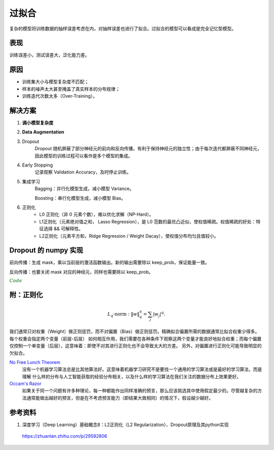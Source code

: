 过拟合
===========

复杂的模型将训练数据的抽样误差考虑在内，对抽样误差也进行了拟合。过拟合的模型可以看成是完全记忆型模型。

表现
-----------

训练误差小，测试误差大，泛化能力差。


原因
-----------

- 训练集大小与模型复杂度不匹配；

- 样本的噪声太大甚至掩盖了真实样本的分布规律；

- 训练迭代次数太多（Over-Training）。


解决方案
-----------

1. **调小模型复杂度**

#. **Data Augmentation**

#. Dropout
      Dropout 随机屏蔽了部分神经元的前向和反向传播，有利于保持神经元的独立性；由于每次迭代都屏蔽不同神经元，因此模型的训练过程可以看作是多个模型的集成。

#. Early Stopping
      记录观察 Validation Accuracy，及时停止训练。

#. 集成学习
      Bagging：并行化模型生成，减小模型 Variance。

      Boosting：串行化模型生成，减小模型 Bias。

#. 正则化
    - L0 正则化（非 0 元素个数），难以优化求解（NP-Hard）。

    - L1正则化（元素绝对值之和， Lasso Regression），是 L0 范数的最优凸近似，使权值稀疏。权值稀疏的好处：特征选择 && 可解释性。

    - L2正则化（元素平方和，Ridge Regression / Weight Dacay），使权值分布均匀且值较小。


Dropout 的 numpy 实现
-----------------------------

前向传播：生成 mask，乘以当前层的激活函数输出。新的输出需要除以 keep_prob，保证能量一致。

反向传播：也要关闭 mask 对应的神经元，同样也需要除以 keep_prob。

.. container:: toggle

  .. container:: header

    :math:`\color{darkgreen}{Code}`

  .. code-block:: python
    :linenos:

    def forward_propagation_with_dropout(X, parameters, keep_prob = 0.5):

        """

        Implements the forward propagation: LINEAR -> RELU + DROPOUT -> LINEAR -> SIGMOID.

        Arguments:

        X -- input dataset, of shape (2, number of examples)

        parameters -- python dictionary containing your parameters "W1", "b1", "W2", "b2":

                        W1 -- weight matrix of shape (20, 2)

                        b1 -- bias vector of shape (20, 1)

                        W2 -- weight matrix of shape (1, 20)

                        b2 -- bias vector of shape (1, 1)

        keep_prob - probability of keeping a neuron active during drop-out, scalar

        Returns:

        A2 -- last activation value, output of the forward propagation, of shape (1,1)

        cache -- tuple, information stored for computing the backward propagation

        """

        np.random.seed(1)

        # retrieve parameters

        W1 = parameters["W1"]

        b1 = parameters["b1"]

        W2 = parameters["W2"]

        b2 = parameters["b2"]


        # LINEAR -> RELU -> LINEAR -> SIGMOID
        # Z1 = W1 x X + b1, A1 = relu(Z1), A1 = dropout(A1)
        # Z2 = W2 x A1 + b2, A2 = sigmoid(Z2)

        Z1 = np.dot(W1, X) + b1

        A1 = relu(Z1)

        # 4 steps

        D1 = np.random.rand(Z1.shape[0], Z1.shape[1])     # Step 1: initialize matrix D1 = np.random.rand(..., ...)

        D1 = D1 < keep_prob                               # Step 2: convert entries of D1 to 0 or 1 (using keep_prob as the threshold)

        A1 = A1 * D1                                        # Step 3: shut down some neurons of A1

        A1 = A1 / keep_prob                                 # Step 4: scale the value of neurons that haven't been shut down

        Z2 = np.dot(W2, A1) + b2

        A2 = sigmoid(Z2)

        cache = (Z1, D1, A1, W1, b1, Z2, D2, A2, W2, b2)

        return A3, cache

  .. code-block:: python
    :linenos:

    def backward_propagation_with_dropout(X, Y, cache, keep_prob):

        """

        Implements the backward propagation of our baseline model to which we added dropout.

        Arguments:

        X -- input dataset, of shape (2, number of examples)

        Y -- "true" labels vector, of shape (output size, number of examples)

        cache -- cache output from forward_propagation_with_dropout()

        keep_prob - probability of keeping a neuron active during drop-out, scalar


        Returns:

        gradients -- A dictionary with the gradients with respect to each parameter, activation and pre-activation variables

        """

        m = X.shape[1]

        (Z1, D1, A1, W1, b1, Z2, D2, A2, W2, b2) = cache


        dZ2 = A2 - Y # logistic regression

        dW2 = 1./m * np.dot(dZ2, A1.T)  # logistic regression

        db2 = 1./m * np.sum(dZ2, axis=1, keepdims = True)


        dA1 = np.dot(W2.T, dZ2)

        dA1 = D1 * dA1                     # Step 1: Apply mask D1 to shut down the same neurons as during the forward propagation

        dA1 = dA1 / keep_prob              # Step 2: Scale the value of neurons that haven't been shut down

        dZ1 = np.multiply(dA1, np.int64(A1 > 0))   # Hadamard product, i.e., element-wise product

        dW1 = 1./m * np.dot(dZ1, X.T)

        db1 = 1./m * np.sum(dZ1, axis=1, keepdims = True)


        gradients = {
                    "dA2": dA2, "dZ2": dZ2, "dW2": dW2, "db2": db2,
                    "dA1": dA1, "dZ1": dZ1, "dW1": dW1, "db1": db1
                    }

        return gradients


附：正则化
----------------

.. math::

    L_q\text{-norm}: \ \| w \|^q_q = \sum_j | w_j |^q.

.. image:: ./04_norm.jpg
  :width: 600px
  :align: center

.. image:: ./04_norm2.jpg
  :width: 400px
  :align: center

我们通常只对权重（Weight）做正则惩罚，而不对偏置（Bias）做正则惩罚。精确拟合偏置所需的数据通常比拟合权重少得多。每个权重会指定两个变量（前层-后层）
如何相互作用，我们需要在各种条件下观察这两个变量才能良好地拟合权重；而每个偏置仅控制一个单变量（后层），这意味着：即使不对其进行正则化也不会导致太大的方差。
另外，对偏置进行正则化可能导致明显的欠拟合。

`No Free Lunch Theorem <https://en.wikipedia.org/wiki/No_free_lunch_theorem>`_
  没有一个机器学习算法总是比其他算法好。这意味着机器学习研究不是要找一个通用的学习算法或是最好的学习算法，而是理解
  什么样的分布与人工智能获取的经验分布相关，以及什么样的学习算法在我们关注的数据分布上效果更好。

`Occam's Razor <https://en.wikipedia.org/wiki/Occam%27s_razor>`_
  如果关于同一个问题有许多种理论，每一种都能作出同样准确的预言，那么应该挑选其中使用假定最少的。尽管越复杂的方法通常能做出越好的预言，但是在不考虑预言能力（即结果大致相同）的情况下，假设越少越好。


参考资料
---------------

1. 深度学习（Deep Learning）基础概念8：L2正则化（L2 Regularization）、Dropout原理及其python实现

  https://zhuanlan.zhihu.com/p/29592806
